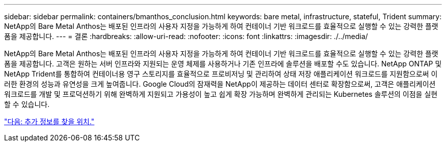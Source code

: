 ---
sidebar: sidebar 
permalink: containers/bmanthos_conclusion.html 
keywords: bare metal, infrastructure, stateful, Trident 
summary: NetApp의 Bare Metal Anthos는 배포된 인프라의 사용자 지정을 가능하게 하여 컨테이너 기반 워크로드를 효율적으로 실행할 수 있는 강력한 플랫폼을 제공합니다. 
---
= 결론
:hardbreaks:
:allow-uri-read: 
:nofooter: 
:icons: font
:linkattrs: 
:imagesdir: ./../media/


NetApp의 Bare Metal Anthos는 배포된 인프라의 사용자 지정을 가능하게 하여 컨테이너 기반 워크로드를 효율적으로 실행할 수 있는 강력한 플랫폼을 제공합니다. 고객은 원하는 서버 인프라와 지원되는 운영 체제를 사용하거나 기존 인프라에 솔루션을 배포할 수도 있습니다. NetApp ONTAP 및 NetApp Trident를 통합하여 컨테이너용 영구 스토리지를 효율적으로 프로비저닝 및 관리하여 상태 저장 애플리케이션 워크로드를 지원함으로써 이러한 환경의 성능과 유연성을 크게 높여줍니다. Google Cloud의 잠재력을 NetApp이 제공하는 데이터 센터로 확장함으로써, 고객은 애플리케이션 워크로드를 개발 및 프로덕션하기 위해 완벽하게 지원되고 가용성이 높고 쉽게 확장 가능하며 완벽하게 관리되는 Kubernetes 솔루션의 이점을 실현할 수 있습니다.

link:bmanthos_where_to_find_additional_information.html["다음: 추가 정보를 찾을 위치."]
